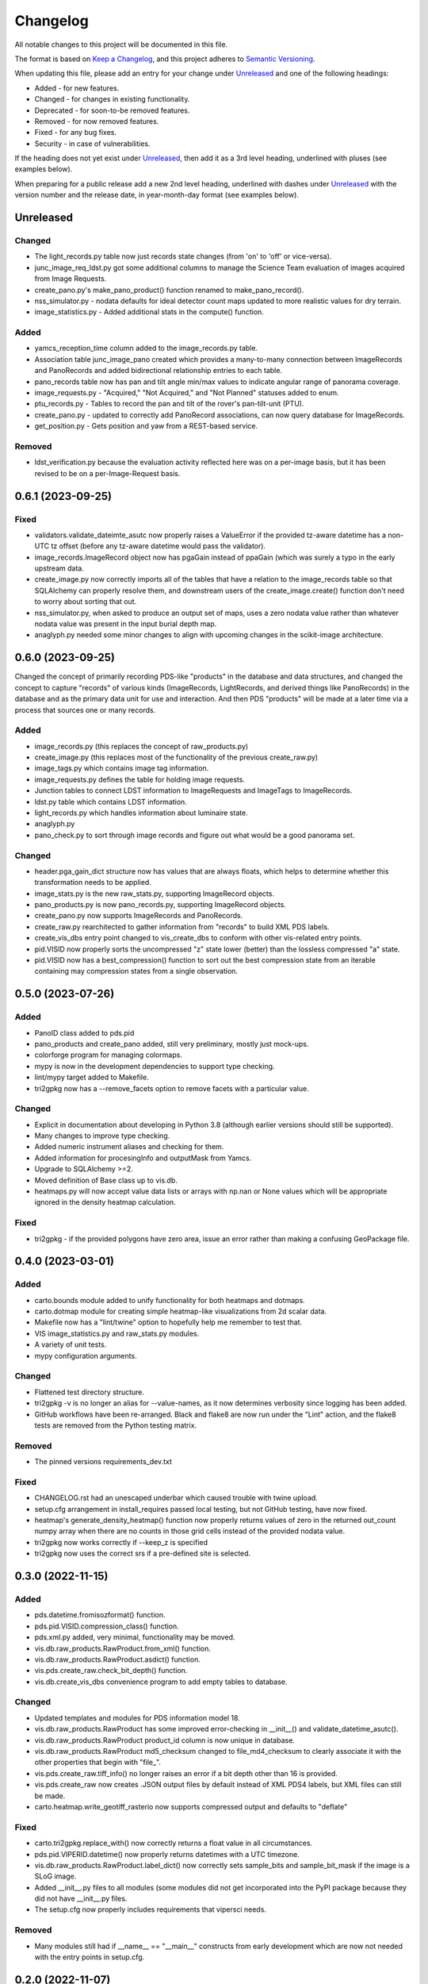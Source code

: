 =========
Changelog
=========

All notable changes to this project will be documented in this file.

The format is based on `Keep a Changelog <https://keepachangelog.com/en/1.0.0/>`_,
and this project adheres to `Semantic Versioning <https://semver.org/spec/v2.0.0.html>`_.

When updating this file, please add an entry for your change under
Unreleased_ and one of the following headings:

- Added - for new features.
- Changed - for changes in existing functionality.
- Deprecated - for soon-to-be removed features.
- Removed - for now removed features.
- Fixed - for any bug fixes.
- Security - in case of vulnerabilities.

If the heading does not yet exist under Unreleased_, then add it
as a 3rd level heading, underlined with pluses (see examples below).

When preparing for a public release add a new 2nd level heading,
underlined with dashes under Unreleased_ with the version number
and the release date, in year-month-day format (see examples below).


Unreleased
----------

Changed
^^^^^^^
- The light_records.py table now just records state changes (from 'on' to 'off' or
  vice-versa).
- junc_image_req_ldst.py got some additional columns to manage the Science Team
  evaluation of images acquired from Image Requests.
- create_pano.py's make_pano_product() function renamed to make_pano_record().
- nss_simulator.py - nodata defaults for ideal detector count maps updated to more
  realistic values for dry terrain.
- image_statistics.py - Added additional stats in the compute() function.

Added
^^^^^
- yamcs_reception_time column added to the image_records.py table.
- Association table junc_image_pano created which provides a many-to-many
  connection between ImageRecords and PanoRecords and added bidirectional
  relationship entries to each table.
- pano_records table now has pan and tilt angle min/max values to indicate
  angular range of panorama coverage.
- image_requests.py - "Acquired," "Not Acquired," and "Not Planned" statuses added to
  enum.
- ptu_records.py - Tables to record the pan and tilt of the rover's pan-tilt-unit (PTU).
- create_pano.py - updated to correctly add PanoRecord associations, can now query
  database for ImageRecords.
- get_position.py - Gets position and yaw from a REST-based service.

Removed
^^^^^^^
- ldst_verification.py because the evaluation activity reflected here was on a per-image
  basis, but it has been revised to be on a per-Image-Request basis.

0.6.1 (2023-09-25)
------------------

Fixed
^^^^^
- validators.validate_dateimte_asutc now properly raises a ValueError if the provided
  tz-aware datetime has a non-UTC tz offset (before any tz-aware datetime would pass
  the validator).
- image_records.ImageRecord object now has pgaGain instead of ppaGain (which was surely
  a typo in the early upstream data.
- create_image.py now correctly imports all of the tables that have a relation to the
  image_records table so that SQLAlchemy can properly resolve them, and downstream
  users of the create_image.create() function don't need to worry about sorting that
  out.
- nss_simulator.py, when asked to produce an output set of maps, uses a zero nodata value
  rather than whatever nodata value was present in the input burial depth map.
- anaglyph.py needed some minor changes to align with upcoming changes in the
  scikit-image architecture.


0.6.0 (2023-09-25)
------------------

Changed the concept of primarily recording PDS-like "products" in the database and data
structures, and changed the concept to capture "records" of various kinds (ImageRecords,
LightRecords, and derived things like PanoRecords) in the database and as the primary
data unit for use and interaction.  And then PDS "products" will be made at a later
time via a process that sources one or many records.

Added
^^^^^
- image_records.py (this replaces the concept of raw_products.py)
- create_image.py (this replaces most of the functionality of the previous
  create_raw.py)
- image_tags.py which contains image tag information.
- image_requests.py defines the table for holding image requests.
- Junction tables to connect LDST information to ImageRequests and ImageTags
  to ImageRecords.
- ldst.py table which contains LDST information.
- light_records.py which handles information about luminaire state.
- anaglyph.py
- pano_check.py to sort through image records and figure out what would be a good
  panorama set.

Changed
^^^^^^^
- header.pga_gain_dict structure now has values that are always floats, which helps
  to determine whether this transformation needs to be applied.
- image_stats.py is the new raw_stats.py, supporting ImageRecord objects.
- pano_products.py is now pano_records.py, supporting ImageRecord objects.
- create_pano.py now supports ImageRecords and PanoRecords.
- create_raw.py rearchitected to gather information from "records" to build XML PDS
  labels.
- create_vis_dbs entry point changed to vis_create_dbs to conform with other vis-related
  entry points.
- pid.VISID now properly sorts the uncompressed "z" state lower (better) than the
  lossless compressed "a" state.
- pid.VISID now has a best_compression() function to sort out the best compression state
  from an iterable containing may compression states from a single observation.


0.5.0 (2023-07-26)
------------------

Added
^^^^^
- PanoID class added to pds.pid
- pano_products and create_pano added, still very preliminary, mostly just mock-ups.
- colorforge program for managing colormaps.
- mypy is now in the development dependencies to support type checking.
- lint/mypy target added to Makefile.
- tri2gpkg now has a --remove_facets option to remove facets with a particular value.


Changed
^^^^^^^
- Explicit in documentation about developing in Python 3.8 (although earlier versions
  should still be supported).
- Many changes to improve type checking.
- Added numeric instrument aliases and checking for them.
- Added information for procesingInfo and outputMask from Yamcs.
- Upgrade to SQLAlchemy >=2.
- Moved definition of Base class up to vis.db.
- heatmaps.py will now accept value data lists or arrays with np.nan or None values
  which will be appropriate ignored in the density heatmap calculation.


Fixed
^^^^^
- tri2gpkg - if the provided polygons have zero area, issue an error rather than
  making a confusing GeoPackage file.



0.4.0 (2023-03-01)
------------------

Added
^^^^^
- carto.bounds module added to unify functionality for both heatmaps and dotmaps.
- carto.dotmap module for creating simple heatmap-like visualizations from 2d scalar data.
- Makefile now has a "lint/twine" option to hopefully help me remember to test that.
- VIS image_statistics.py and raw_stats.py modules.
- A variety of unit tests.
- mypy configuration arguments.

Changed
^^^^^^^
- Flattened test directory structure.
- tri2gpkg -v is no longer an alias for --value-names, as it now determines verbosity
  since logging has been added.
- GitHub workflows have been re-arranged.  Black and flake8 are now run under the "Lint"
  action, and the flake8 tests are removed from the Python testing matrix.

Removed
^^^^^^^
- The pinned versions requirements_dev.txt

Fixed
^^^^^
- CHANGELOG.rst had an unescaped underbar which caused trouble with twine upload.
- setup.cfg arrangement in install_requires passed local testing, but not GitHub testing,
  have now fixed.
- heatmap's generate_density_heatmap() function now properly returns values of zero
  in the returned out_count numpy array when there are no counts in those grid cells
  instead of the provided nodata value.
- tri2gpkg now works correctly if --keep_z is specified
- tri2gpkg now uses the correct srs if a pre-defined site is selected.


0.3.0 (2022-11-15)
------------------

Added
^^^^^
- pds.datetime.fromisozformat() function.
- pds.pid.VISID.compression_class() function.
- pds.xml.py added, very minimal, functionality may be moved.
- vis.db.raw_products.RawProduct.from_xml() function.
- vis.db.raw_products.RawProduct.asdict() function.
- vis.pds.create_raw.check_bit_depth() function.
- vis.db.create_vis_dbs convenience program to add empty tables to database.

Changed
^^^^^^^
- Updated templates and modules for PDS information model 18.
- vis.db.raw_products.RawProduct has some improved error-checking in __init__() and
  validate_datetime_asutc().
- vis.db.raw_products.RawProduct product_id column is now unique in database.
- vis.db.raw_products.RawProduct md5_checksum changed to file_md4_checksum to
  clearly associate it with the other properties that begin with "file\_".
- vis.pds.create_raw.tiff_info() no longer raises an error if a bit depth other than 16
  is provided.
- vis.pds.create_raw now creates .JSON output files by default instead of XML PDS4
  labels, but XML files can still be made.
- carto.heatmap.write_geotiff_rasterio now supports compressed output and defaults to "deflate"


Fixed
^^^^^
- carto.tri2gpkg.replace_with() now correctly returns a float value in all circumstances.
- pds.pid.VIPERID.datetime() now properly returns datetimes with a UTC timezone.
- vis.db.raw_products.RawProduct.label_dict() now correctly sets sample_bits and
  sample_bit_mask if the image is a SLoG image.
- Added __init__.py files to all modules (some modules did not get incorporated into the
  PyPI package because they did not have __init__.py files.
- The setup.cfg now properly includes requirements that vipersci needs.

Removed
^^^^^^^
- Many modules still had if __name__ == "__main__" constructs from early development
  which are now not needed with the entry points in setup.cfg.


0.2.0 (2022-11-07)
------------------

Added
^^^^^
- Data Simulators for NSS, NIRVSS, and MSolo
- Lots of material to enaable PDS archiving of VIS data.
- Added GitHub workflow to perform Black format checking

Changed
^^^^^^^
- Many updates to heatmap.py
- Applied Black formatting to all code in the repo.
- Modified Python testing workflow to actually work.


0.1.0 (2022-10-05)
------------------
Initial release.
